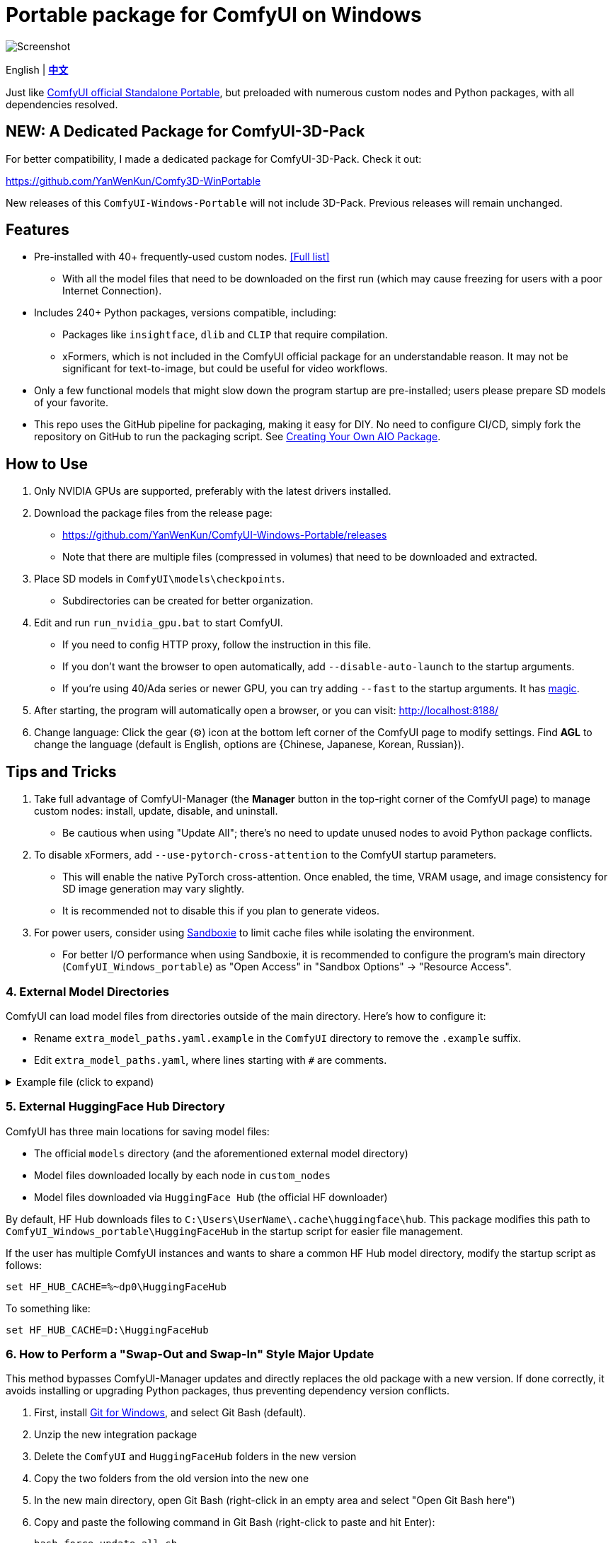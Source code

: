 # Portable package for ComfyUI on Windows

image::docs/screenshot.webp["Screenshot"]

[.text-center]
English | *link:README.zh.adoc[中文]*

Just like 
https://github.com/comfyanonymous/ComfyUI/releases[ComfyUI official Standalone Portable],
but preloaded with numerous custom nodes and Python packages, with all dependencies resolved.


== NEW: A Dedicated Package for ComfyUI-3D-Pack

For better compatibility,
I made a dedicated package for ComfyUI-3D-Pack.
Check it out:

https://github.com/YanWenKun/Comfy3D-WinPortable

New releases of this `ComfyUI-Windows-Portable` will not include 3D-Pack.
Previous releases will remain unchanged.


== Features

* Pre-installed with 40+ frequently-used custom nodes. <<custom-nodes, [Full list]>>

** With all the model files that need to be downloaded on the first run (which may cause freezing for users with a poor Internet Connection).

* Includes 240+ Python packages, versions compatible, including:
** Packages like `insightface`, `dlib` and `CLIP` that require compilation.
** xFormers, which is not included in the ComfyUI official package for an understandable reason. It may not be significant for text-to-image, but could be useful for video workflows.

* Only a few functional models that might slow down the program startup are pre-installed; users please prepare SD models of your favorite.

* This repo uses the GitHub pipeline for packaging, making it easy for DIY. No need to configure CI/CD, simply fork the repository on GitHub to run the packaging script. See <<build-your-own, Creating Your Own AIO Package>>.


== How to Use

1. Only NVIDIA GPUs are supported, preferably with the latest drivers installed.

2. Download the package files from the release page:
** https://github.com/YanWenKun/ComfyUI-Windows-Portable/releases
** Note that there are multiple files (compressed in volumes) that need to be downloaded and extracted.

3. Place SD models in `ComfyUI\models\checkpoints`.
** Subdirectories can be created for better organization.

4. Edit and run `run_nvidia_gpu.bat` to start ComfyUI.

** If you need to config HTTP proxy, follow the instruction in this file.

** If you don't want the browser to open automatically, add `--disable-auto-launch` to the startup arguments.

** If you're using 40/Ada series or newer GPU, you can try adding `--fast` to the startup arguments.
It has
https://github.com/comfyanonymous/ComfyUI/commit/9953f22fce0ba899da0676a0b374e5d1f72bf259[magic].

5. After starting, the program will automatically open a browser, or you can visit: http://localhost:8188/

6. Change language: Click the gear (⚙) icon at the bottom left corner of the ComfyUI page to modify settings. Find *AGL* to change the language (default is English, options are {Chinese, Japanese, Korean, Russian}).


== Tips and Tricks

. Take full advantage of ComfyUI-Manager (the *Manager* button in the top-right corner of the ComfyUI page) to manage custom nodes: install, update, disable, and uninstall.
** Be cautious when using "Update All"; there's no need to update unused nodes to avoid Python package conflicts.

. To disable xFormers, add `--use-pytorch-cross-attention` to the ComfyUI startup parameters.
** This will enable the native PyTorch cross-attention. Once enabled, the time, VRAM usage, and image consistency for SD image generation may vary slightly.
** It is recommended not to disable this if you plan to generate videos.

. For power users, consider using https://github.com/sandboxie-plus/Sandboxie/releases[Sandboxie] to limit cache files while isolating the environment.
** For better I/O performance when using Sandboxie, it is recommended to configure the program's main directory (`ComfyUI_Windows_portable`) as "Open Access" in "Sandbox Options" -> "Resource Access".


=== 4. External Model Directories

ComfyUI can load model files from directories outside of the main directory.
Here's how to configure it:

* Rename `extra_model_paths.yaml.example` in the `ComfyUI` directory to remove the `.example` suffix.
* Edit `extra_model_paths.yaml`, where lines starting with `#` are comments.

.Example file (click to expand)
[%collapsible]
====
----
comfyui:
    base_path: D:\models\
    animatediff_models: animatediff_models
    animatediff_motion_lora: animatediff_motion_lora
    bert-base-uncased: bert-base-uncased
    checkpoints: checkpoints
    clip: clip
    clip_vision: clip_vision
    configs: configs
    controlnet: controlnet
    depthfm: depthfm
    diffusers: diffusers
    embeddings: embeddings
    facerestore_models: facerestore_models
    gligen: gligen
    grounding-dino: grounding-dino
    hypernetworks: hypernetworks
    insightface: insightface
    ipadapter: ipadapter
    loras: loras
    mmdets: mmdets
    onnx: onnx
    photomaker: photomaker
    reactor: reactor
    sams: sams
    style_models: style_models
    ultralytics: ultralytics
    unet: unet
    upscale_models: upscale_models
    vae: vae
    vae_approx: vae_approx
----
====


=== 5. External HuggingFace Hub Directory

ComfyUI has three main locations for saving model files:

* The official `models` directory (and the aforementioned external model directory)
* Model files downloaded locally by each node in `custom_nodes`
* Model files downloaded via `HuggingFace Hub` (the official HF downloader)

By default, HF Hub downloads files to `C:\Users\UserName\.cache\huggingface\hub`.  
This package modifies this path to
`ComfyUI_Windows_portable\HuggingFaceHub`
in the startup script for easier file management.

If the user has multiple ComfyUI instances and wants to share a common HF Hub model directory, modify the startup script as follows:

 set HF_HUB_CACHE=%~dp0\HuggingFaceHub

To something like:

 set HF_HUB_CACHE=D:\HuggingFaceHub


=== 6. How to Perform a "Swap-Out and Swap-In" Style Major Update

This method bypasses ComfyUI-Manager updates and directly replaces the old package with a new version.  
If done correctly, it avoids installing or upgrading Python packages, thus preventing dependency version conflicts.

. First, install https://git-scm.com/download/win[Git for Windows],  
and select Git Bash (default).

. Unzip the new integration package  
. Delete the `ComfyUI` and `HuggingFaceHub` folders in the new version  
. Copy the two folders from the old version into the new one  
. In the new main directory, open Git Bash (right-click in an empty area and select "Open Git Bash here")

. Copy and paste the following command in Git Bash (right-click to paste and hit Enter):

 bash force-update-all.sh

[start=7]
. Refer to the "How to Use" section to edit and run the startup script.

. If any nodes fail to load, you may need to click "try fix" in ComfyUI-Manager.


== Details

[[custom-nodes]]
=== Pre-installed Custom Node List

.Workspace
[cols=2]
|===
|link:https://github.com/ltdrdata/ComfyUI-Manager[ComfyUI Manager]
|link:https://github.com/AIGODLIKE/AIGODLIKE-ComfyUI-Translation[ComfyUI Translations]
|link:https://github.com/crystian/ComfyUI-Crystools[Crystools]
|link:https://github.com/pydn/ComfyUI-to-Python-Extension[ComfyUI-to-Python-Extension]
|
|===

.General
[cols=2]
|===
|link:https://github.com/Suzie1/ComfyUI_Comfyroll_CustomNodes.git[Comfyroll Studio]
|link:https://github.com/cubiq/ComfyUI_essentials[ComfyUI Essentials by cubiq]
|link:https://github.com/Derfuu/Derfuu_ComfyUI_ModdedNodes.git[Derfuu Modded Nodes]
|link:https://github.com/pythongosssss/ComfyUI-Custom-Scripts[Custom Scripts by pythongosssss]
|link:https://github.com/jags111/efficiency-nodes-comfyui[Efficiency Nodes by jags111]
|link:https://github.com/kijai/ComfyUI-KJNodes[KJNodes]
|link:https://github.com/bash-j/mikey_nodes[Mikey Nodes]
|link:https://github.com/rgthree/rgthree-comfy[rgthree Nodes]
|link:https://github.com/shiimizu/ComfyUI_smZNodes[smZ(shiimizu) Nodes]
|link:https://github.com/chrisgoringe/cg-use-everywhere[Use Everywhere]
|link:https://github.com/WASasquatch/was-node-suite-comfyui[WAS Node Suite]
|link:https://github.com/yolain/ComfyUI-Easy-Use[ComfyUI-Easy-Use]
|
|===

.Control
[cols=2]
|===
|link:https://github.com/Kosinkadink/ComfyUI-Advanced-ControlNet[Advanced ControlNet]
|link:https://github.com/Fannovel16/comfyui_controlnet_aux[ControlNet Auxiliary Preprocessors]
|link:https://github.com/ltdrdata/ComfyUI-Impact-Pack[Impact Pack]
|link:https://github.com/ltdrdata/ComfyUI-Impact-Subpack[Impact Subpack]
|link:https://github.com/ltdrdata/ComfyUI-Inspire-Pack[Inspire Pack]
|link:https://github.com/cubiq/ComfyUI_InstantID[InstantID by cubiq]
|link:https://github.com/cubiq/ComfyUI_IPAdapter_plus[IPAdapter plus]
|link:https://github.com/cubiq/PuLID_ComfyUI[PuLID by cubiq]
|link:https://github.com/huchenlei/ComfyUI-layerdiffuse[LayerDiffuse]
|link:https://github.com/florestefano1975/comfyui-portrait-master[Portrait Master]
|link:https://github.com/Gourieff/comfyui-reactor-node[ReActor Node]
|link:https://github.com/mcmonkeyprojects/sd-dynamic-thresholding[SD Dynamic Thresholding]
|link:https://github.com/twri/sdxl_prompt_styler[SDXL Prompt Styler]
|link:https://github.com/storyicon/comfyui_segment_anything[Segment Anything]
|
|===

.Video
[cols=2]
|===
|link:https://github.com/MrForExample/ComfyUI-AnimateAnyone-Evolved[AnimateAnyone Evolved]
|link:https://github.com/Kosinkadink/ComfyUI-AnimateDiff-Evolved[AnimateDiff Evolved]
|link:https://github.com/FizzleDorf/ComfyUI_FizzNodes[FizzNodes]
|link:https://github.com/Fannovel16/ComfyUI-Frame-Interpolation[Frame Interpolation (VFI)]
|link:https://github.com/melMass/comfy_mtb[MTB Nodes]
|link:https://github.com/Kosinkadink/ComfyUI-VideoHelperSuite[Video Helper Suite]
|
|===

.More
[cols=2]
|===
|link:https://github.com/cubiq/ComfyUI_FaceAnalysis[Face Analysis by cubiq]
|link:https://github.com/SLAPaper/ComfyUI-Image-Selector[Image Selector]
|link:https://github.com/ssitu/ComfyUI_UltimateSDUpscale.git[Ultimate SD Upscale]
|link:https://github.com/pythongosssss/ComfyUI-WD14-Tagger[WD 1.4 Tagger]
|link:https://github.com/city96/ComfyUI-GGUF[ComfyUI-GGUF]
|
|===


If compatibility issues arise, you can try disabling conflicting nodes in ComfyUI-Manager.


[[build-your-own]]
== Creating Your Own AIO Package

image:https://github.com/YanWenKun/ComfyUI-Windows-Portable/actions/workflows/build.yml/badge.svg["GitHub Workflow Status",link="https://github.com/YanWenKun/ComfyUI-Windows-Portable/actions/workflows/build.yml"]

This repository utilizes a pipeline to build the package, and the codebase doesn't contain specific configurations or require additional access permissions. Hence, you can directly fork this repository to start executing the GitHub Workflow.

1. After forking, go to *Actions* on the page.
2. Locate *Build & Upload Package*.
** For example, it looks like 
link:https://github.com/YanWenKun/ComfyUI-Windows-Portable/actions/workflows/build.yml[this]
on my repository page.
3. Click *Run Workflow*.
4. Wait about 20~40 minutes until the workflow run complete.
** If you want to speed up the compression process, edit
`stage3.sh`
and set the parameters to
`-mx=3 -mfb=32 -md=4m`.
This adjustment will reduce the workflow duration to under 15 minutes, at the cost of a larger file size.
5. Go to the *releases* page of your repository, where you'll find the newly generated draft for download or publish.


== Development Idea

Originally, the code was copied from ComfyUI's GitHub workflow, but I found it difficult to debug, so I rewrote the script.

However, the packaging concept is similar: providing a self-contained, portable, and fully equipped environment with a pre-installed Python Embedded.

The difference is that I didn't download wheels first and then install them in bulk like Comfy did. Because dependency relationships are too tricky, I went straight to `pip install` for dependency solving.

To add a memo, a common issue with Python Embedded in such pre-installed packages is that most of the executables in the `Scripts` directory cannot run properly. This is because these executables are often Python command wrappers that invoke `python.exe` through an absolute path. Once the directory changes (or is relocated), they naturally fail to execute. Fortunately, this does not affect the current project significantly."


== See Also

* link:docs/bumping-versions.adoc[Development Memo - Version Upgrades]

* link:docs/manual-setup.adoc[How To: Manually Setup ComfyUI]


== Thanks

Thanks to the link:https://github.com/comfyanonymous/ComfyUI/tree/master/.github/workflows[ComfyUI GitHub workflow], from which I drew inspiration.

